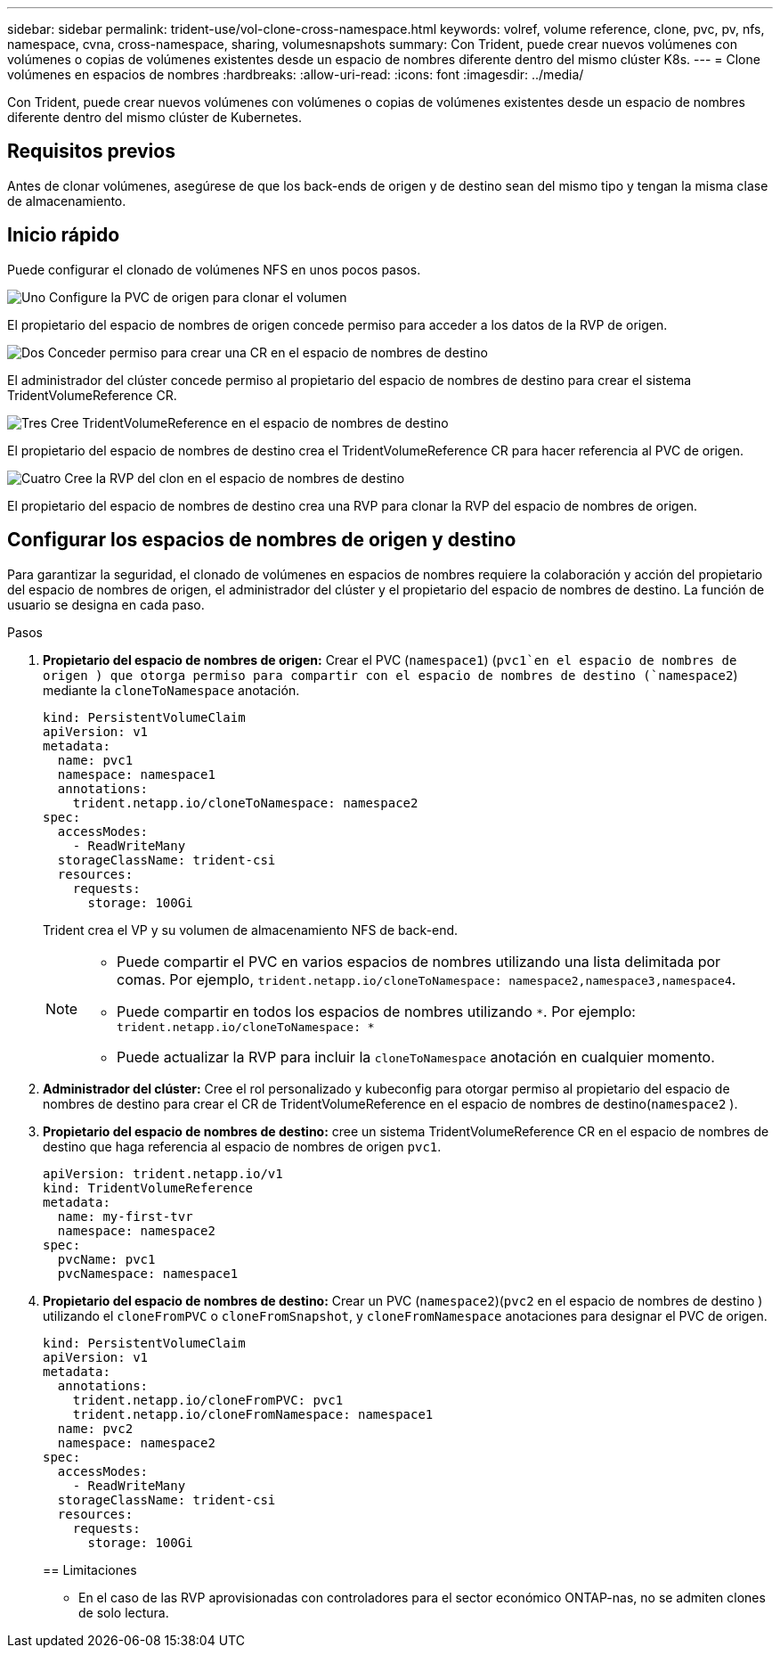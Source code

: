 ---
sidebar: sidebar 
permalink: trident-use/vol-clone-cross-namespace.html 
keywords: volref, volume reference, clone, pvc, pv, nfs, namespace, cvna, cross-namespace, sharing, volumesnapshots 
summary: Con Trident, puede crear nuevos volúmenes con volúmenes o copias de volúmenes existentes desde un espacio de nombres diferente dentro del mismo clúster K8s. 
---
= Clone volúmenes en espacios de nombres
:hardbreaks:
:allow-uri-read: 
:icons: font
:imagesdir: ../media/


[role="lead"]
Con Trident, puede crear nuevos volúmenes con volúmenes o copias de volúmenes existentes desde un espacio de nombres diferente dentro del mismo clúster de Kubernetes.



== Requisitos previos

Antes de clonar volúmenes, asegúrese de que los back-ends de origen y de destino sean del mismo tipo y tengan la misma clase de almacenamiento.



== Inicio rápido

Puede configurar el clonado de volúmenes NFS en unos pocos pasos.

.image:https://raw.githubusercontent.com/NetAppDocs/common/main/media/number-1.png["Uno"] Configure la PVC de origen para clonar el volumen
[role="quick-margin-para"]
El propietario del espacio de nombres de origen concede permiso para acceder a los datos de la RVP de origen.

.image:https://raw.githubusercontent.com/NetAppDocs/common/main/media/number-2.png["Dos"] Conceder permiso para crear una CR en el espacio de nombres de destino
[role="quick-margin-para"]
El administrador del clúster concede permiso al propietario del espacio de nombres de destino para crear el sistema TridentVolumeReference CR.

.image:https://raw.githubusercontent.com/NetAppDocs/common/main/media/number-3.png["Tres"] Cree TridentVolumeReference en el espacio de nombres de destino
[role="quick-margin-para"]
El propietario del espacio de nombres de destino crea el TridentVolumeReference CR para hacer referencia al PVC de origen.

.image:https://raw.githubusercontent.com/NetAppDocs/common/main/media/number-4.png["Cuatro"] Cree la RVP del clon en el espacio de nombres de destino
[role="quick-margin-para"]
El propietario del espacio de nombres de destino crea una RVP para clonar la RVP del espacio de nombres de origen.



== Configurar los espacios de nombres de origen y destino

Para garantizar la seguridad, el clonado de volúmenes en espacios de nombres requiere la colaboración y acción del propietario del espacio de nombres de origen, el administrador del clúster y el propietario del espacio de nombres de destino. La función de usuario se designa en cada paso.

.Pasos
. *Propietario del espacio de nombres de origen:* Crear el PVC (`namespace1`) (`pvc1`en el espacio de nombres de origen ) que otorga permiso para compartir con el espacio de nombres de destino (`namespace2`) mediante la `cloneToNamespace` anotación.
+
[listing]
----
kind: PersistentVolumeClaim
apiVersion: v1
metadata:
  name: pvc1
  namespace: namespace1
  annotations:
    trident.netapp.io/cloneToNamespace: namespace2
spec:
  accessModes:
    - ReadWriteMany
  storageClassName: trident-csi
  resources:
    requests:
      storage: 100Gi
----
+
Trident crea el VP y su volumen de almacenamiento NFS de back-end.

+
[NOTE]
====
** Puede compartir el PVC en varios espacios de nombres utilizando una lista delimitada por comas. Por ejemplo, `trident.netapp.io/cloneToNamespace: namespace2,namespace3,namespace4`.
** Puede compartir en todos los espacios de nombres utilizando `*`. Por ejemplo: `trident.netapp.io/cloneToNamespace: *`
** Puede actualizar la RVP para incluir la `cloneToNamespace` anotación en cualquier momento.


====
. *Administrador del clúster:* Cree el rol personalizado y kubeconfig para otorgar permiso al propietario del espacio de nombres de destino para crear el CR de TridentVolumeReference en el espacio de nombres de destino(`namespace2` ).
. *Propietario del espacio de nombres de destino:* cree un sistema TridentVolumeReference CR en el espacio de nombres de destino que haga referencia al espacio de nombres de origen `pvc1`.
+
[listing]
----
apiVersion: trident.netapp.io/v1
kind: TridentVolumeReference
metadata:
  name: my-first-tvr
  namespace: namespace2
spec:
  pvcName: pvc1
  pvcNamespace: namespace1
----
. *Propietario del espacio de nombres de destino:* Crear un PVC (`namespace2`)(`pvc2` en el espacio de nombres de destino ) utilizando el `cloneFromPVC` o `cloneFromSnapshot`, y `cloneFromNamespace` anotaciones para designar el PVC de origen.
+
[listing]
----
kind: PersistentVolumeClaim
apiVersion: v1
metadata:
  annotations:
    trident.netapp.io/cloneFromPVC: pvc1
    trident.netapp.io/cloneFromNamespace: namespace1
  name: pvc2
  namespace: namespace2
spec:
  accessModes:
    - ReadWriteMany
  storageClassName: trident-csi
  resources:
    requests:
      storage: 100Gi
----
+
== Limitaciones

+
** En el caso de las RVP aprovisionadas con controladores para el sector económico ONTAP-nas, no se admiten clones de solo lectura.



